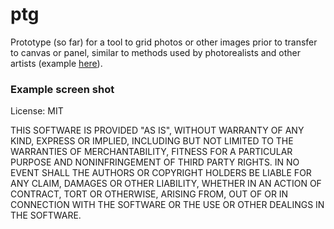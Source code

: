 #+OPTIONS: toc:nil num:nil

* ptg

Prototype (so far) for a tool to grid photos or other images
prior to transfer to canvas or panel, similar to methods used by
photorealists and other artists (example [[http://legionofhonor.famsf.org/blog/invisible-man-self-portrait-chuck-close][here]]).

*** Example screen shot

[[./img/screenshot.png]]

License: MIT

THIS SOFTWARE IS PROVIDED "AS IS", WITHOUT WARRANTY OF ANY KIND, EXPRESS OR
IMPLIED, INCLUDING BUT NOT LIMITED TO THE WARRANTIES OF MERCHANTABILITY,
FITNESS FOR A PARTICULAR PURPOSE AND NONINFRINGEMENT OF THIRD PARTY RIGHTS. IN
NO EVENT SHALL THE AUTHORS OR COPYRIGHT HOLDERS BE LIABLE FOR ANY CLAIM,
DAMAGES OR OTHER LIABILITY, WHETHER IN AN ACTION OF CONTRACT, TORT OR
OTHERWISE, ARISING FROM, OUT OF OR IN CONNECTION WITH THE SOFTWARE OR THE USE
OR OTHER DEALINGS IN THE SOFTWARE.

